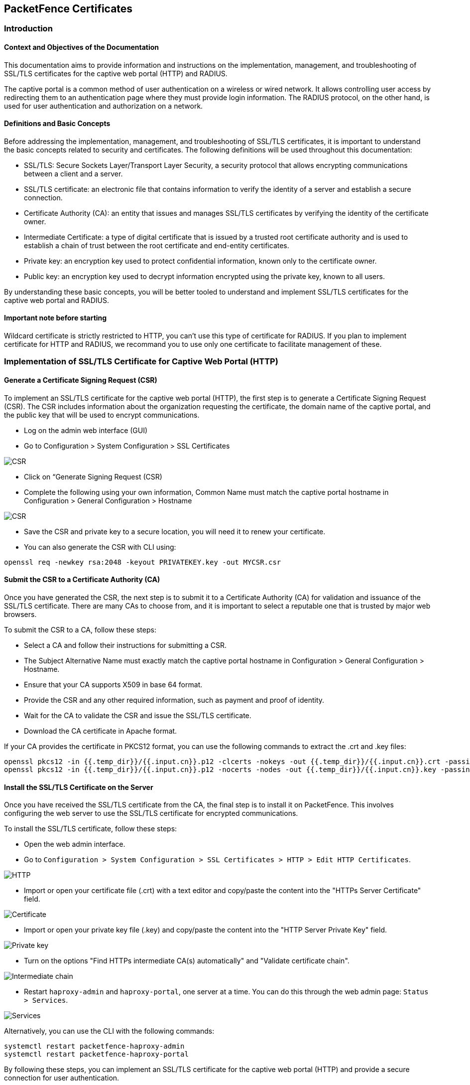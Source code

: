 // to display images directly on GitHub
ifdef::env-github[]
:encoding: UTF-8
:lang: en
:doctype: book
:toc: left
:imagesdir: ../images
endif::[]

////

    This file is part of the PacketFence project.

    See PacketFence_Installation_Guide.asciidoc
    for authors, copyright and license information.

////


== PacketFence Certificates

=== Introduction 

==== Context and Objectives of the Documentation

This documentation aims to provide information and instructions on the implementation, management, and troubleshooting of SSL/TLS certificates for the captive web portal (HTTP) and RADIUS.

The captive portal is a common method of user authentication on a wireless or wired network. It allows controlling user access by redirecting them to an authentication page where they must provide login information. The RADIUS protocol, on the other hand, is used for user authentication and authorization on a network.

==== Definitions and Basic Concepts

Before addressing the implementation, management, and troubleshooting of SSL/TLS certificates, it is important to understand the basic concepts related to security and certificates. The following definitions will be used throughout this documentation:

- SSL/TLS: Secure Sockets Layer/Transport Layer Security, a security protocol that allows encrypting communications between a client and a server.
- SSL/TLS certificate: an electronic file that contains information to verify the identity of a server and establish a secure connection.
- Certificate Authority (CA): an entity that issues and manages SSL/TLS certificates by verifying the identity of the certificate owner.
- Intermediate Certificate: a type of digital certificate that is issued by a trusted root certificate authority and is used to establish a chain of trust between the root certificate and end-entity certificates.
- Private key: an encryption key used to protect confidential information, known only to the certificate owner.
- Public key: an encryption key used to decrypt information encrypted using the private key, known to all users.

By understanding these basic concepts, you will be better tooled to understand and implement SSL/TLS certificates for the captive web portal and RADIUS.

==== Important note before starting

Wildcard certificate is strictly restricted to HTTP, you can't use this type of certificate for RADIUS. 
If you plan to implement certificate for HTTP and RADIUS, we recommand you to use only one certificate to facilitate management of these.

=== Implementation of SSL/TLS Certificate for Captive Web Portal (HTTP)

==== Generate a Certificate Signing Request (CSR)

To implement an SSL/TLS certificate for the captive web portal (HTTP), the first step is to generate a Certificate Signing Request (CSR). The CSR includes information about the organization requesting the certificate, the domain name of the captive portal, and the public key that will be used to encrypt communications.

- Log on the admin web interface (GUI)

- Go to Configuration > System Configuration > SSL Certificates

image::../images/certificate/14-HTTP-CSR.png[scaledwidth="100%",alt="CSR"]

- Click on “Generate Signing Request (CSR)

- Complete the following using your own information, Common Name must match the captive portal hostname in Configuration > General Configuration > Hostname

image::../images/certificate/16-CSR.png[scaledwidth="100%",alt="CSR"]

- Save the CSR and private key to a secure location, you will need it to renew your certificate.

- You can also generate the CSR with CLI using:

[source, shell]
----
openssl req -newkey rsa:2048 -keyout PRIVATEKEY.key -out MYCSR.csr
----

==== Submit the CSR to a Certificate Authority (CA)

Once you have generated the CSR, the next step is to submit it to a Certificate Authority (CA) for validation and issuance of the SSL/TLS certificate. There are many CAs to choose from, and it is important to select a reputable one that is trusted by major web browsers.

To submit the CSR to a CA, follow these steps:

- Select a CA and follow their instructions for submitting a CSR.

- The Subject Alternative Name must exactly match the captive portal hostname in Configuration > General Configuration > Hostname.

- Ensure that your CA supports X509 in base 64 format.

- Provide the CSR and any other required information, such as payment and proof of identity.

- Wait for the CA to validate the CSR and issue the SSL/TLS certificate.

- Download the CA certificate in Apache format.

If your CA provides the certificate in PKCS12 format, you can use the following commands to extract the .crt and .key files:

[source, shell]
----
openssl pkcs12 -in {{.temp_dir}}/{{.input.cn}}.p12 -clcerts -nokeys -out {{.temp_dir}}/{{.input.cn}}.crt -passin pass:secret
openssl pkcs12 -in {{.temp_dir}}/{{.input.cn}}.p12 -nocerts -nodes -out {{.temp_dir}}/{{.input.cn}}.key -passin pass:secret
----

==== Install the SSL/TLS Certificate on the Server

Once you have received the SSL/TLS certificate from the CA, the final step is to install it on PacketFence. This involves configuring the web server to use the SSL/TLS certificate for encrypted communications.

To install the SSL/TLS certificate, follow these steps:

- Open the web admin interface.

- Go to `Configuration > System Configuration > SSL Certificates > HTTP > Edit HTTP Certificates`.

image::../images/certificate/1-HTTP.png[scaledwidth="100%",alt="HTTP"]

- Import or open your certificate file (.crt) with a text editor and copy/paste the content into the "HTTPs Server Certificate" field.

image::certificate/2-HTTP-Certificate.png[scaledwidth="100%",alt="Certificate"]

- Import or open your private key file (.key) and copy/paste the content into the "HTTP Server Private Key" field.

image::certificate/3-HTTP-Private-key.png[scaledwidth="100%",alt="Private key"]

- Turn on the options "Find HTTPs intermediate CA(s) automatically" and "Validate certificate chain".

image::certificate/4-HTTP-intermediate-chain.png[scaledwidth="100%",alt="Intermediate chain"]

- Restart `haproxy-admin` and `haproxy-portal`, one server at a time. You can do this through the web admin page: `Status > Services`.

image::certificate/5-Services.png[scaledwidth="100%",alt="Services"]

Alternatively, you can use the CLI with the following commands:
[source, shell]
----
systemctl restart packetfence-haproxy-admin
systemctl restart packetfence-haproxy-portal
----

By following these steps, you can implement an SSL/TLS certificate for the captive web portal (HTTP) and provide a secure connection for user authentication.

=== Renewal of SSL/TLS Certificate for Captive Portal and Web admin

==== Information about renewal of SSL/TLS Certificate

SSL/TLS certificates have an expiration date, typically ranging from one to three years. To ensure the captive web portal remains secure, it is important to renew the SSL/TLS certificate before it expires. To renew the SSL/TLS certificate, you can use your previous CSR or generate a new one with the exact same information. You will find all the information you need in `System Configuration > SSL Certificate > View HTTP Certificate`.

image::certificate/6-HTTP-View.png[scaledwidth="100%",alt="HTTP--View"]

==== Adding the new certificate

To add the new SSL/TLS certificate, follow these steps:

- Open the PacketFence Web admin interface.

- Go to `System Configuration > SSL Certificate > HTTP > Edit HTTP Certificates`.

- Import the new certificate file (.crt) or paste the content of the new certificate using a text editor into the "HTTPs Server Certificate" field.

image::certificate/2-HTTP-Certificate.png[scaledwidth="100%",alt="Certificate"]

- Turn on the options "Find HTTPs intermediate CA(s) automatically" and "Validate certificate chain".

image::certificate/4-HTTP-intermediate-chain.png[scaledwidth="100%",alt="Intermediate chain"]

- Press "Save" to finish the renewal.

- Restart `haproxy-admin` and `haproxy-portal`, one server at a time. You can do this through the web admin page: Status > Services.

image::certificate/5-Services.png[scaledwidth="100%",alt="Services"]

Alternatively, you can use the CLI with the following commands:
[source, shell]
----
systemctl restart packetfence-haproxy-admin
systemctl restart packetfence-haproxy-portal
----

=== Implementation of SSL/TLS Certificate for RADIUS

==== Generate CSR

If you already have a certificate for your captive portal, you can use the same certificate for RADIUS. In this case, please go directly to section
link:https://www.packetfence.org/docs/PacketFence_Installation_Guide.html#_install_the_ssltls_radius_certificate_on_the_server[36.4.3 Install the SSL/TLS].

Warning: Wildcard certificates will not work with RADIUS. If you are using a wildcard certificate for your captive portal, you will need a new certificate specifically for RADIUS.

To generate a CSR, follow these steps:

- Log on the admin web interface (GUI)

- Go to Configuration > System Configuration > SSL Certificates > RADIUS

image::certificate/15-Radius-CSR.png[scaledwidth="100%",alt="Radius-CSR"]

- Click on “Generate Signing Request (CSR)

- Complete the following using your own information, Common Name must match the captive portal hostname in Configuration > General Configuration > Hostname

image::certificate/17-CSR-radius.png[scaledwidth="100%",alt="CSR"]

- Save the CSR and private key to a secure location, you will need it to renew your certificate.

- You can also generate the CSR with CLI using:
[source, shell]
----
 openssl req -newkey rsa:2048 -keyout PRIVATEKEY.key -out MYCSR.csr
----

==== Submit the CSR to a Certificate Authority (CA)

Please refer to section 
link:https://www.packetfence.org/docs/PacketFence_Installation_Guide.html#_submit_the_csr_to_a_certificate_authority_ca[36.2.2 Submit the CSR to a Certificate Authority (CA)]. and follow the steps mentioned there.

==== Install the SSL/TLS Radius Certificate on the Server

Once you have received the SSL/TLS certificate from the Certificate Authority (CA), the final step is to install it on the RADIUS server. This involves configuring the RADIUS server to use the SSL/TLS certificate for encrypted communications.

To install the SSL/TLS certificate on the RADIUS server, follow these steps:

- Open the web admin interface.

- Go to `Configuration > System Configuration > SSL Certificates > RADIUS > Edit RADIUS Certificates`.

image::certificate/7-Radius-edit.png[scaledwidth="100%",alt="Radius edit"]

- Import or open your certificate file (.crt) with a text editor, then copy and paste the key into the "RADIUS Server Certificate" field.

image::certificate/8-Radius-certificate.png[scaledwidth="100%",alt="Radius certificate"]

- Import or open your private key file (.key) with a text editor, then copy and paste the key into the "RADIUS Server Private Key" field.

image::certificate/9-Radius-key.png[scaledwidth="100%",alt="Radius key"]

- Import or open your certification authority certificate file (.crt) with a text editor, then copy and paste the key into the "RADIUS Server Certification Authority Certificate" field.

image::certificate/10-Radius-CA.png[scaledwidth="100%",alt="Radius CA"]

- Turn on the "Find RADIUS Server intermediate CA(s) automatically" and "Validate certificate chain" option.

image::certificate/13-Radius-intermediate-chain.png[scaledwidth="100%",alt="Radius chain"]

- Restart all `radiusd` services that are running, including `radius-auth`, `radiusd-load-balancer`, `radiusd-acct`, `radiusd-eduroam`, and `radiusd-cli`. Restart them one server at a time. On the web admin page, go to `Status > Services`.

image::certificate/11-Services.png[scaledwidth="100%",alt="Services"]

Alternatively, you can use the following commands in the command-line interface (CLI):

[source, shell]
----
bin/pfcmd service radiusd restart
----

=== Renewal of SSL/TLS Certificate for RADIUS

==== Information about Renewal of SSL/TLS Certificate

To renew the SSL/TLS certificate for RADIUS, you can use your previous Certificate Signing Request (CSR) or generate a new one with the exact same information. You can find all the necessary information in `System Configuration > SSL Certificate > View RADIUS Certificate`. It's important not to use a wildcard certificate for RADIUS.

image::certificate/12-Radius-status.png[scaledwidth="100%",alt="Radius status"]

=== Renewal of SSL/TLS Certificate

To renew the SSL/TLS certificate for RADIUS, follow these steps:

- Open the PacketFence web admin interface `System Configuration > SSL Certificate > RADIUS > Edit RADIUS Certificates`.

- Import the new certificate file (.crt) or paste the content of the new certificate using a text editor into the "RADIUS Server Certificate" field.

image::certificate/8-Radius-certificate.png[scaledwidth="100%",alt="Radius certificate"]

- Add the new Certification Authority certificate.

image::certificate/10-Radius-CA.png[scaledwidth="100%",alt="Radius CA"]

- Turn on the "Find RADIUS Server intermediate CA(s) automatically" and "Validate certificate chain" option.

image::certificate/13-Radius-intermediate-chain.png[scaledwidth="100%",alt="Radius chain"]

- Press "Save" to finish the renewal.

- Restart all `radiusd` services that are running, including `radius-auth`, `radiusd-load-balancer`, `radiusd-acct`, `radiusd-eduroam`, and `radiusd-cli`. Restart them one server at a time. On the web admin page, go to Status > Services.

image::certificate/11-Services.png[scaledwidth="100%",alt="Services"]

Alternatively, you can use the following commands in the command-line interface (CLI):

[source, shell]
----
bin/pfcmd service radiusd restart
----

=== Useful Commands

- Check which configuration files use your certificate:
[source, shell]
----
grep -i "server.crt" -r ./
----

- Check your private key:
[source, shell]
----
(_fd="private.key";\
openssl rsa -check -in ${_fd})
----

=== Glossary

- .pem (Privacy Enhanced Mail): PEM is a base64-encoded certificate or key that is commonly used for transporting certificates over the internet or through email. It is a text file that contains a certificate or a private key in plain text.

- .pfx (Personal Information Exchange): PFX is a binary format used for storing a certificate with its associated private key. It is often used in Microsoft Windows systems and can also contain additional intermediate certificates required to establish a chain of trust.

- .crt (Certificate): CRT is a commonly used file extension for a digital certificate. It contains a public key, along with additional information about the certificate, such as the issuer and expiration date.

- .key (Key): KEY is a file extension used to indicate a private key. Private keys are used to decrypt data that has been encrypted using the corresponding public key in a digital certificate.

